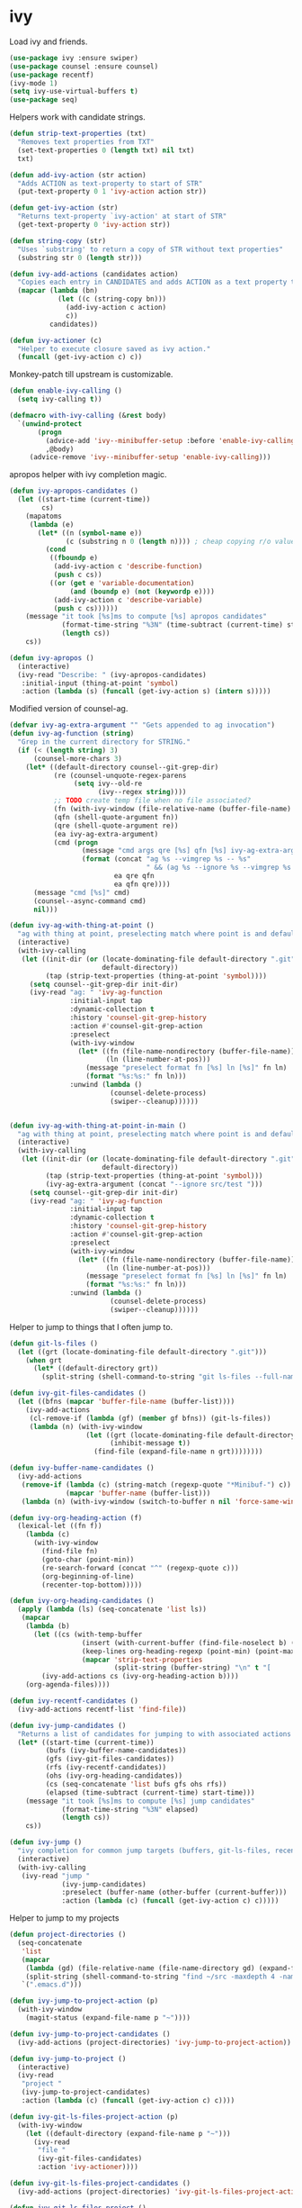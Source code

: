 * ivy

  Load ivy and friends.

  #+begin_src emacs-lisp
    (use-package ivy :ensure swiper)
    (use-package counsel :ensure counsel)
    (use-package recentf)
    (ivy-mode 1)
    (setq ivy-use-virtual-buffers t)
    (use-package seq)
  #+end_src

  Helpers work with candidate strings.

  #+begin_src emacs-lisp
    (defun strip-text-properties (txt)
      "Removes text properties from TXT"
      (set-text-properties 0 (length txt) nil txt)
      txt)

    (defun add-ivy-action (str action)
      "Adds ACTION as text-property to start of STR"
      (put-text-property 0 1 'ivy-action action str))

    (defun get-ivy-action (str)
      "Returns text-property `ivy-action' at start of STR"
      (get-text-property 0 'ivy-action str))

    (defun string-copy (str)
      "Uses `substring' to return a copy of STR without text properties"
      (substring str 0 (length str)))

    (defun ivy-add-actions (candidates action)
      "Copies each entry in CANDIDATES and adds ACTION as a text property to it"
      (mapcar (lambda (bn)
                (let ((c (string-copy bn)))
                  (add-ivy-action c action)
                  c))
              candidates))

    (defun ivy-actioner (c)
      "Helper to execute closure saved as ivy action."
      (funcall (get-ivy-action c) c))
  #+end_src

  Monkey-patch till upstream is customizable.

  #+begin_src emacs-lisp
    (defun enable-ivy-calling ()
      (setq ivy-calling t))

    (defmacro with-ivy-calling (&rest body)
      `(unwind-protect
           (progn
             (advice-add 'ivy--minibuffer-setup :before 'enable-ivy-calling)
             ,@body)
         (advice-remove 'ivy--minibuffer-setup 'enable-ivy-calling)))
  #+end_src

  apropos helper with ivy completion magic.

  #+begin_src emacs-lisp
    (defun ivy-apropos-candidates ()
      (let ((start-time (current-time))
            cs)
        (mapatoms
         (lambda (e)
           (let* ((n (symbol-name e))
                  (c (substring n 0 (length n)))) ; cheap copying r/o values
             (cond
              ((fboundp e)
               (add-ivy-action c 'describe-function)
               (push c cs))
              ((or (get e 'variable-documentation)
                   (and (boundp e) (not (keywordp e))))
               (add-ivy-action c 'describe-variable)
               (push c cs))))))
        (message "it took [%s]ms to compute [%s] apropos candidates"
                 (format-time-string "%3N" (time-subtract (current-time) start-time))
                 (length cs))
        cs))

    (defun ivy-apropos ()
      (interactive)
      (ivy-read "Describe: " (ivy-apropos-candidates)
       :initial-input (thing-at-point 'symbol)
       :action (lambda (s) (funcall (get-ivy-action s) (intern s)))))
  #+end_src

  Modified version of counsel-ag.

  #+begin_src emacs-lisp
    (defvar ivy-ag-extra-argument "" "Gets appended to ag invocation")
    (defun ivy-ag-function (string)
      "Grep in the current directory for STRING."
      (if (< (length string) 3)
          (counsel-more-chars 3)
        (let* ((default-directory counsel--git-grep-dir)
               (re (counsel-unquote-regex-parens
                    (setq ivy--old-re
                          (ivy--regex string))))
               ;; TODO create temp file when no file associated?
               (fn (with-ivy-window (file-relative-name (buffer-file-name) counsel--git-grep-dir)))
               (qfn (shell-quote-argument fn))
               (qre (shell-quote-argument re))
               (ea ivy-ag-extra-argument)
               (cmd (progn
                      (message "cmd args qre [%s] qfn [%s] ivy-ag-extra-argument [%s]" qre qfn ea)
                      (format (concat "ag %s --vimgrep %s -- %s"
                                      " && (ag %s --ignore %s --vimgrep %s || exit 0)")
                              ea qre qfn
                              ea qfn qre))))
          (message "cmd [%s]" cmd)
          (counsel--async-command cmd)
          nil)))

    (defun ivy-ag-with-thing-at-point ()
      "ag with thing at point, preselecting match where point is and defaulting to current git root."
      (interactive)
      (with-ivy-calling
       (let ((init-dir (or (locate-dominating-file default-directory ".git")
                           default-directory))
             (tap (strip-text-properties (thing-at-point 'symbol))))
         (setq counsel--git-grep-dir init-dir)
         (ivy-read "ag: " 'ivy-ag-function
                   :initial-input tap
                   :dynamic-collection t
                   :history 'counsel-git-grep-history
                   :action #'counsel-git-grep-action
                   :preselect
                   (with-ivy-window
                     (let* ((fn (file-name-nondirectory (buffer-file-name)))
                            (ln (line-number-at-pos)))
                       (message "preselect format fn [%s] ln [%s]" fn ln)
                       (format "%s:%s:" fn ln)))
                   :unwind (lambda ()
                             (counsel-delete-process)
                             (swiper--cleanup))))))


    (defun ivy-ag-with-thing-at-point-in-main ()
      "ag with thing at point, preselecting match where point is and defaulting to current git root."
      (interactive)
      (with-ivy-calling
       (let ((init-dir (or (locate-dominating-file default-directory ".git")
                           default-directory))
             (tap (strip-text-properties (thing-at-point 'symbol)))
             (ivy-ag-extra-argument (concat "--ignore src/test ")))
         (setq counsel--git-grep-dir init-dir)
         (ivy-read "ag: " 'ivy-ag-function
                   :initial-input tap
                   :dynamic-collection t
                   :history 'counsel-git-grep-history
                   :action #'counsel-git-grep-action
                   :preselect
                   (with-ivy-window
                     (let* ((fn (file-name-nondirectory (buffer-file-name)))
                            (ln (line-number-at-pos)))
                       (message "preselect format fn [%s] ln [%s]" fn ln)
                       (format "%s:%s:" fn ln)))
                   :unwind (lambda ()
                             (counsel-delete-process)
                             (swiper--cleanup))))))
  #+end_src

  Helper to jump to things that I often jump to.

  #+begin_src emacs-lisp
    (defun git-ls-files ()
      (let ((grt (locate-dominating-file default-directory ".git")))
        (when grt
          (let* ((default-directory grt))
            (split-string (shell-command-to-string "git ls-files --full-name --") "\n" t)))))

    (defun ivy-git-files-candidates ()
      (let ((bfns (mapcar 'buffer-file-name (buffer-list))))
        (ivy-add-actions
         (cl-remove-if (lambda (gf) (member gf bfns)) (git-ls-files))
         (lambda (n) (with-ivy-window
                       (let ((grt (locate-dominating-file default-directory ".git"))
                             (inhibit-message t))
                         (find-file (expand-file-name n grt))))))))

    (defun ivy-buffer-name-candidates ()
      (ivy-add-actions
       (remove-if (lambda (c) (string-match (regexp-quote "*Minibuf-") c))
                  (mapcar 'buffer-name (buffer-list)))
       (lambda (n) (with-ivy-window (switch-to-buffer n nil 'force-same-window)))))

    (defun ivy-org-heading-action (f)
      (lexical-let ((fn f))
        (lambda (c)
          (with-ivy-window
            (find-file fn)
            (goto-char (point-min))
            (re-search-forward (concat "^" (regexp-quote c)))
            (org-beginning-of-line)
            (recenter-top-bottom)))))

    (defun ivy-org-heading-candidates ()
      (apply (lambda (ls) (seq-concatenate 'list ls))
       (mapcar
        (lambda (b)
          (let ((cs (with-temp-buffer
                      (insert (with-current-buffer (find-file-noselect b) (buffer-string)))
                      (keep-lines org-heading-regexp (point-min) (point-max))
                      (mapcar 'strip-text-properties
                              (split-string (buffer-string) "\n" t "[      ]*")))))
            (ivy-add-actions cs (ivy-org-heading-action b))))
        (org-agenda-files))))

    (defun ivy-recentf-candidates ()
      (ivy-add-actions recentf-list 'find-file))

    (defun ivy-jump-candidates ()
      "Returns a list of candidates for jumping to with associated actions as text properties"
      (let* ((start-time (current-time))
             (bufs (ivy-buffer-name-candidates))
             (gfs (ivy-git-files-candidates))
             (rfs (ivy-recentf-candidates))
             (ohs (ivy-org-heading-candidates))
             (cs (seq-concatenate 'list bufs gfs ohs rfs))
             (elapsed (time-subtract (current-time) start-time)))
        (message "it took [%s]ms to compute [%s] jump candidates"
                 (format-time-string "%3N" elapsed)
                 (length cs))
        cs))

    (defun ivy-jump ()
      "ivy completion for common jump targets (buffers, git-ls-files, recentf)"
      (interactive)
      (with-ivy-calling
       (ivy-read "jump "
                 (ivy-jump-candidates)
                 :preselect (buffer-name (other-buffer (current-buffer)))
                 :action (lambda (c) (funcall (get-ivy-action c) c)))))
  #+end_src

  Helper to jump to my projects

  #+begin_src emacs-lisp
    (defun project-directories ()
      (seq-concatenate
       'list
       (mapcar
        (lambda (gd) (file-relative-name (file-name-directory gd) (expand-file-name "~")))
        (split-string (shell-command-to-string "find ~/src -maxdepth 4 -name .git -type d") "\n" t))
       `(".emacs.d")))

    (defun ivy-jump-to-project-action (p)
      (with-ivy-window
        (magit-status (expand-file-name p "~"))))

    (defun ivy-jump-to-project-candidates ()
      (ivy-add-actions (project-directories) 'ivy-jump-to-project-action))

    (defun ivy-jump-to-project ()
      (interactive)
      (ivy-read
       "project "
       (ivy-jump-to-project-candidates)
       :action (lambda (c) (funcall (get-ivy-action c) c))))

    (defun ivy-git-ls-files-project-action (p)
      (with-ivy-window
        (let ((default-directory (expand-file-name p "~")))
          (ivy-read
           "file "
           (ivy-git-files-candidates)
           :action 'ivy-actioner))))

    (defun ivy-git-ls-files-project-candidates ()
      (ivy-add-actions (project-directories) 'ivy-git-ls-files-project-action))

    (defun ivy-git-ls-files-project ()
      (interactive)
      (ivy-read
       "project "
       (ivy-git-ls-files-project-candidates)
       :action 'ivy-actioner))
  #+end_src

  Use ivy to browse local and global mark rings.

  #+begin_src emacs-lisp
    (defun string-trim (str)
      (replace-regexp-in-string
       "\\`[ \t]*"
       ""
       (replace-regexp-in-string "[ \t]*\\'" "" str)))

    (defun ivy-mark-ring-action (buf pos)
      (lexical-let* ((buf buf)
                     (pos pos))
        (lambda (mn)
          (with-ivy-window
            (switch-to-buffer buf nil 'force-same-window)
            (goto-char pos)
            (let ((recenter-positions '(middle))
                  (pulse-delay (* 3 pulse-delay)))
              (recenter-top-bottom)
              (pulse-momentary-highlight-one-line (point) 'swiper-line-face))))))

    (defun ivy-pos-description (buf pos)
      (with-current-buffer buf
        (save-excursion
          (goto-char pos)
          (format "%5s: %s|%s"
                  (line-number-at-pos)
                  (string-trim (buffer-substring (line-beginning-position) (point)))
                  (string-trim (buffer-substring (point) (line-end-position)))))))

    (defun ivy-mark-ring-candidates (ring)
      (let* ((start-time (current-time))
             cs)
        (mapc
         (lambda (m)
           (when (and (marker-buffer m) (marker-position m))
             (let* ((buf (marker-buffer m))
                    (bn (buffer-name buf))
                    (pos (marker-position m))
                    (des (ivy-pos-description buf pos))
                    (can (format "%15.15s:%s" bn des)))
               (add-ivy-action can (ivy-mark-ring-action buf pos))
               (push can cs))))
         ring)
        (message "it took [%s]ms to compute [%s] mark ring candidates"
                 (format-time-string "%3N" (time-subtract (current-time) start-time))
                 (length cs))
        cs))

    (defun ivy-global-mark-ring ()
      (interactive)
      (with-ivy-calling
       (ivy-read
        "global mark "
        (ivy-mark-ring-candidates global-mark-ring)
        :action 'ivy-actioner)))

    (defun ivy-local-mark-ring ()
      (interactive)
      (with-ivy-calling
       (ivy-read
        "local mark "
        (ivy-mark-ring-candidates mark-ring)
        :action 'ivy-actioner)))
  #+end_src
* 
